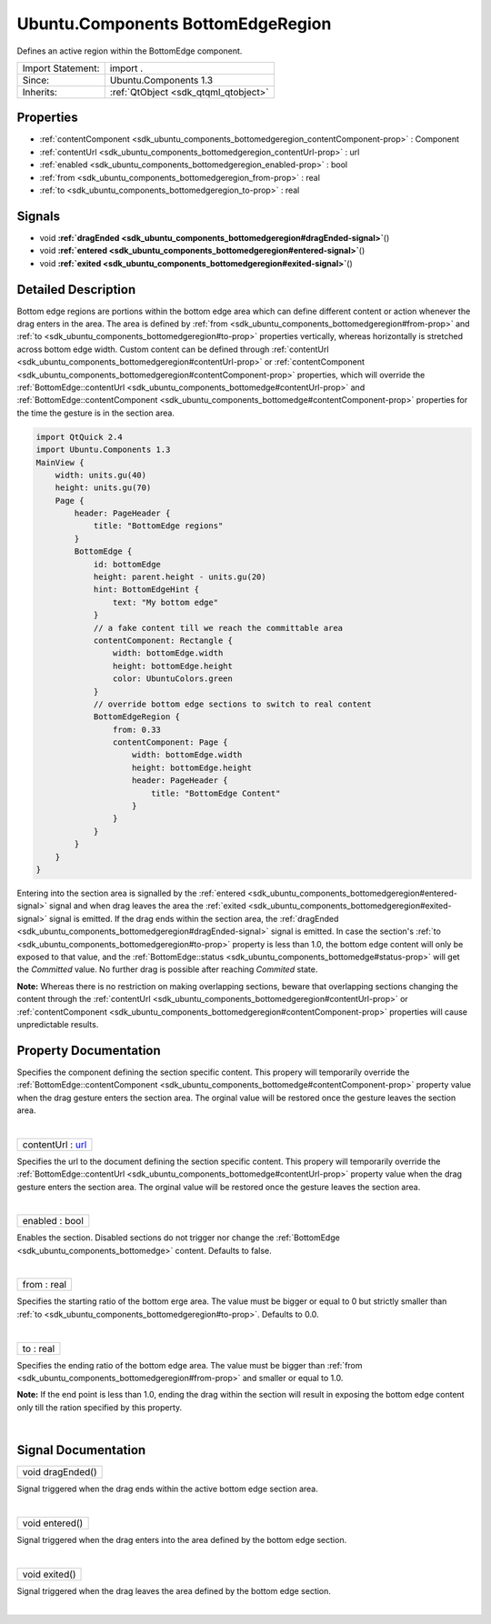 .. _sdk_ubuntu_components_bottomedgeregion:
Ubuntu.Components BottomEdgeRegion
==================================

Defines an active region within the BottomEdge component.

+--------------------------------------+--------------------------------------+
| Import Statement:                    | import .                             |
+--------------------------------------+--------------------------------------+
| Since:                               | Ubuntu.Components 1.3                |
+--------------------------------------+--------------------------------------+
| Inherits:                            | :ref:`QtObject <sdk_qtqml_qtobject>` |
+--------------------------------------+--------------------------------------+

Properties
----------

-  :ref:`contentComponent <sdk_ubuntu_components_bottomedgeregion_contentComponent-prop>`
   : Component
-  :ref:`contentUrl <sdk_ubuntu_components_bottomedgeregion_contentUrl-prop>`
   : url
-  :ref:`enabled <sdk_ubuntu_components_bottomedgeregion_enabled-prop>`
   : bool
-  :ref:`from <sdk_ubuntu_components_bottomedgeregion_from-prop>` :
   real
-  :ref:`to <sdk_ubuntu_components_bottomedgeregion_to-prop>` :
   real

Signals
-------

-  void
   **:ref:`dragEnded <sdk_ubuntu_components_bottomedgeregion#dragEnded-signal>`**\ ()
-  void
   **:ref:`entered <sdk_ubuntu_components_bottomedgeregion#entered-signal>`**\ ()
-  void
   **:ref:`exited <sdk_ubuntu_components_bottomedgeregion#exited-signal>`**\ ()

Detailed Description
--------------------

Bottom edge regions are portions within the bottom edge area which can
define different content or action whenever the drag enters in the area.
The area is defined by
:ref:`from <sdk_ubuntu_components_bottomedgeregion#from-prop>` and
:ref:`to <sdk_ubuntu_components_bottomedgeregion#to-prop>` properties
vertically, whereas horizontally is stretched across bottom edge width.
Custom content can be defined through
:ref:`contentUrl <sdk_ubuntu_components_bottomedgeregion#contentUrl-prop>`
or
:ref:`contentComponent <sdk_ubuntu_components_bottomedgeregion#contentComponent-prop>`
properties, which will override the
:ref:`BottomEdge::contentUrl <sdk_ubuntu_components_bottomedge#contentUrl-prop>`
and
:ref:`BottomEdge::contentComponent <sdk_ubuntu_components_bottomedge#contentComponent-prop>`
properties for the time the gesture is in the section area.

.. code:: qml

    import QtQuick 2.4
    import Ubuntu.Components 1.3
    MainView {
        width: units.gu(40)
        height: units.gu(70)
        Page {
            header: PageHeader {
                title: "BottomEdge regions"
            }
            BottomEdge {
                id: bottomEdge
                height: parent.height - units.gu(20)
                hint: BottomEdgeHint {
                    text: "My bottom edge"
                }
                // a fake content till we reach the committable area
                contentComponent: Rectangle {
                    width: bottomEdge.width
                    height: bottomEdge.height
                    color: UbuntuColors.green
                }
                // override bottom edge sections to switch to real content
                BottomEdgeRegion {
                    from: 0.33
                    contentComponent: Page {
                        width: bottomEdge.width
                        height: bottomEdge.height
                        header: PageHeader {
                            title: "BottomEdge Content"
                        }
                    }
                }
            }
        }
    }

Entering into the section area is signalled by the
:ref:`entered <sdk_ubuntu_components_bottomedgeregion#entered-signal>`
signal and when drag leaves the area the
:ref:`exited <sdk_ubuntu_components_bottomedgeregion#exited-signal>` signal
is emitted. If the drag ends within the section area, the
:ref:`dragEnded <sdk_ubuntu_components_bottomedgeregion#dragEnded-signal>`
signal is emitted. In case the section's
:ref:`to <sdk_ubuntu_components_bottomedgeregion#to-prop>` property is less
than 1.0, the bottom edge content will only be exposed to that value,
and the
:ref:`BottomEdge::status <sdk_ubuntu_components_bottomedge#status-prop>`
will get the *Committed* value. No further drag is possible after
reaching *Commited* state.

**Note:** Whereas there is no restriction on making overlapping
sections, beware that overlapping sections changing the content through
the
:ref:`contentUrl <sdk_ubuntu_components_bottomedgeregion#contentUrl-prop>`
or
:ref:`contentComponent <sdk_ubuntu_components_bottomedgeregion#contentComponent-prop>`
properties will cause unpredictable results.

Property Documentation
----------------------

.. _sdk_ubuntu_components_bottomedgeregion_-prop:

+--------------------------------------------------------------------------+
| :ref:` <>`\ contentComponent : `Component <sdk_qtqml_component>`       |
+--------------------------------------------------------------------------+

Specifies the component defining the section specific content. This
propery will temporarily override the
:ref:`BottomEdge::contentComponent <sdk_ubuntu_components_bottomedge#contentComponent-prop>`
property value when the drag gesture enters the section area. The
orginal value will be restored once the gesture leaves the section area.

| 

.. _sdk_ubuntu_components_bottomedgeregion_contentUrl-prop:

+--------------------------------------------------------------------------+
|        \ contentUrl : `url <http://doc.qt.io/qt-5/qml-url.html>`_        |
+--------------------------------------------------------------------------+

Specifies the url to the document defining the section specific content.
This propery will temporarily override the
:ref:`BottomEdge::contentUrl <sdk_ubuntu_components_bottomedge#contentUrl-prop>`
property value when the drag gesture enters the section area. The
orginal value will be restored once the gesture leaves the section area.

| 

.. _sdk_ubuntu_components_bottomedgeregion_enabled-prop:

+--------------------------------------------------------------------------+
|        \ enabled : bool                                                  |
+--------------------------------------------------------------------------+

Enables the section. Disabled sections do not trigger nor change the
:ref:`BottomEdge <sdk_ubuntu_components_bottomedge>` content. Defaults to
false.

| 

.. _sdk_ubuntu_components_bottomedgeregion_from-prop:

+--------------------------------------------------------------------------+
|        \ from : real                                                     |
+--------------------------------------------------------------------------+

Specifies the starting ratio of the bottom erge area. The value must be
bigger or equal to 0 but strictly smaller than
:ref:`to <sdk_ubuntu_components_bottomedgeregion#to-prop>`. Defaults to
0.0.

| 

.. _sdk_ubuntu_components_bottomedgeregion_to-prop:

+--------------------------------------------------------------------------+
|        \ to : real                                                       |
+--------------------------------------------------------------------------+

Specifies the ending ratio of the bottom edge area. The value must be
bigger than :ref:`from <sdk_ubuntu_components_bottomedgeregion#from-prop>`
and smaller or equal to 1.0.

**Note:** If the end point is less than 1.0, ending the drag within the
section will result in exposing the bottom edge content only till the
ration specified by this property.

| 

Signal Documentation
--------------------

.. _sdk_ubuntu_components_bottomedgeregion_void dragEnded()-prop:

+--------------------------------------------------------------------------+
|        \ void dragEnded()                                                |
+--------------------------------------------------------------------------+

Signal triggered when the drag ends within the active bottom edge
section area.

| 

.. _sdk_ubuntu_components_bottomedgeregion_void entered()-prop:

+--------------------------------------------------------------------------+
|        \ void entered()                                                  |
+--------------------------------------------------------------------------+

Signal triggered when the drag enters into the area defined by the
bottom edge section.

| 

.. _sdk_ubuntu_components_bottomedgeregion_void exited()-prop:

+--------------------------------------------------------------------------+
|        \ void exited()                                                   |
+--------------------------------------------------------------------------+

Signal triggered when the drag leaves the area defined by the bottom
edge section.

| 
